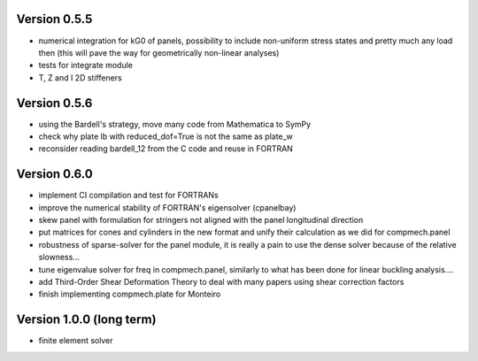 Version 0.5.5
-------------
- numerical integration for kG0 of panels, possibility to include non-uniform
  stress states and pretty much any load then (this will pave the way for
  geometrically non-linear analyses)
- tests for integrate module
- T, Z and I 2D stiffeners

Version 0.5.6
-------------
- using the Bardell's strategy, move many code from Mathematica to SymPy
- check why plate lb with reduced_dof=True is not the same as plate_w
- reconsider reading bardell_12 from the C code and reuse in FORTRAN

Version 0.6.0
-------------
- implement CI compilation and test for FORTRANs
- improve the numerical stability of FORTRAN's eigensolver (cpanelbay)
- skew panel with formulation for stringers not aligned with the panel
  longitudinal direction
- put matrices for cones and cylinders in the new format and unify their
  calculation as we did for compmech.panel
- robustness of sparse-solver for the panel module, it is really a pain to use
  the dense solver because of the relative slowness...
- tune eigenvalue solver for freq in compmech.panel, similarly to what has
  been done for linear buckling analysis....
- add Third-Order Shear Deformation Theory to deal with many papers using
  shear correction factors
- finish implementing compmech.plate for Monteiro

Version 1.0.0 (long term)
--------------------------
- finite element solver
